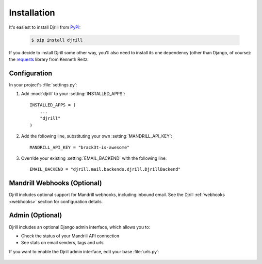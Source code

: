 Installation
============

It's easiest to install Djrill from `PyPI <https://pypi.python.org/pypi/djrill>`_:

    .. code-block:: console

        $ pip install djrill

If you decide to install Djrill some other way, you'll also need to install its
one dependency (other than Django, of course): the `requests <http://docs.python-requests.org>`_
library from Kenneth Reitz.


Configuration
-------------

In your project's :file:`settings.py`:

1. Add :mod:`djrill` to your :setting:`INSTALLED_APPS`::

    INSTALLED_APPS = (
        ...
        "djrill"
    )

2. Add the following line, substituting your own :setting:`MANDRILL_API_KEY`::

    MANDRILL_API_KEY = "brack3t-is-awesome"

3. Override your existing :setting:`EMAIL_BACKEND` with the following line::

    EMAIL_BACKEND = "djrill.mail.backends.djrill.DjrillBackend"


Mandrill Webhooks (Optional)
----------------------------

Djrill includes optional support for Mandrill webhooks, including inbound email.
See the Djrill :ref:`webhooks <webhooks>` section for configuration details.


Admin (Optional)
----------------

Djrill includes an optional Django admin interface, which allows you to:

* Check the status of your Mandrill API connection
* See stats on email senders, tags and urls

If you want to enable the Djrill admin interface, edit your base :file:`urls.py`:

    .. code-block:: python
        :emphasize-lines: 4,6

        ...
        from django.contrib import admin

        from djrill import DjrillAdminSite

        admin.site = DjrillAdminSite()
        admin.autodiscover()
        ...

        urlpatterns = patterns('',
            ...
            url(r'^admin/', include(admin.site.urls)),
        )
